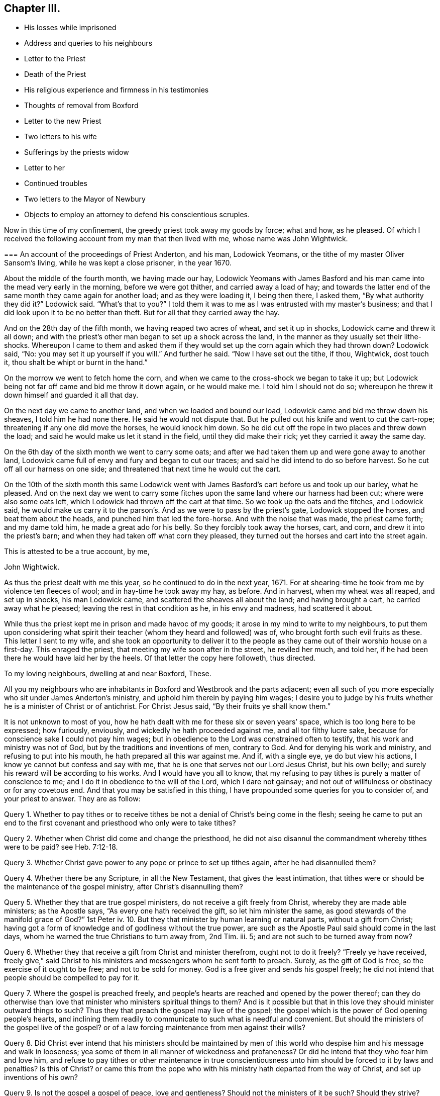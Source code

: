 == Chapter III.

[.chapter-synopsis]
* His losses while imprisoned
* Address and queries to his neighbours
* Letter to the Priest
* Death of the Priest
* His religious experience and firmness in his testimonies
* Thoughts of removal from Boxford
* Letter to the new Priest
* Two letters to his wife
* Sufferings by the priests widow
* Letter to her
* Continued troubles
* Two letters to the Mayor of Newbury
* Objects to employ an attorney to defend his conscientious scruples.

Now in this time of my confinement, the greedy priest took away my goods by force;
what and how, as he pleased.
Of which I received the following account from my man that then lived with me,
whose name was John Wightwick.

[.embedded-content-document.letter]
--

[.blurb]
=== An account of the proceedings of Priest Anderton, and his man, Lodowick Yeomans, or the tithe of my master Oliver Sansom`'s living, while he was kept a close prisoner, in the year 1670.

About the middle of the fourth month, we having made our hay,
Lodowick Yeomans with James Basford and his man came
into the mead very early in the morning,
before we were got thither, and carried away a load of hay;
and towards the latter end of the same month they came again for another load;
and as they were loading it, I being then there, I asked them,
"`By what authority they did it?`"
Lodowick said.
"`What`'s that to you?`"
I told them it was to me as I was entrusted with my master`'s business;
and that I did look upon it to be no better than theft.
But for all that they carried away the hay.

And on the 28th day of the fifth month, we having reaped two acres of wheat,
and set it up in shocks, Lodowick came and threw it all down;
and with the priest`'s other man began to set up a shock across the land,
in the manner as they usually set their lithe-shocks.
Whereupon I came to them and asked them if they would
set up the corn again which they had thrown down?
Lodowick said, "`No: you may set it up yourself if you will.`"
And further he said.
"`Now I have set out the tithe, if thou, Wightwick, dost touch it,
thou shalt be whipt or burnt in the hand.`"

On the morrow we went to fetch home the corn,
and when we came to the cross-shock we began to take it up;
but Lodowick being not far off came and bid me throw it down again, or he would make me.
I told him I should not do so;
whereupon he threw it down himself and guarded it all that day.

On the next day we came to another land, and when we loaded and bound our load,
Lodowick came and bid me throw down his sheaves, I told him he had none there.
He said he would not dispute that.
But he pulled out his knife and went to cut the cart-rope;
threatening if any one did move the horses, he would knock him down.
So he did cut off the rope in two places and threw down the load;
and said he would make us let it stand in the field, until they did make their rick;
yet they carried it away the same day.

On the 6th day of the sixth month we went to carry some oats;
and after we had taken them up and were gone away to another land,
Lodowick came full of envy and fury and began to cut our traces;
and said he did intend to do so before harvest.
So he cut off all our harness on one side;
and threatened that next time he would cut the cart.

On the 10th of the sixth month this same Lodowick went with
James Basford`'s cart before us and took up our barley,
what he pleased.
And on the next day we went to carry some fitches
upon the same land where our harness had been cut;
where were also some oats left, which Lodowick had thrown off the cart at that time.
So we took up the oats and the fitches, and Lodowick said,
he would make us carry it to the parson`'s. And as we were to pass by the priest`'s gate,
Lodowick stopped the horses, and beat them about the heads,
and punched him that led the fore-horse.
And with the noise that was made, the priest came forth; and my dame told him,
he made a great ado for his belly.
So they forcibly took away the horses, cart, and corn,
and drew it into the priest`'s barn; and when they had taken off what corn they pleased,
they turned out the horses and cart into the street again.

[.signed-section-closing]
This is attested to be a true account, by me,

[.signed-section-signature]
John Wightwick.

--

As thus the priest dealt with me this year, so he continued to do in the next year, 1671.
For at shearing-time he took from me by violence ten fleeces of wool;
and in hay-time he took away my hay, as before.
And in harvest, when my wheat was all reaped, and set up in shocks,
his man Lodowick came, and scattered the sheaves all about the land;
and having brought a cart, he carried away what he pleased;
leaving the rest in that condition as he, in his envy and madness,
had scattered it about.

While thus the priest kept me in prison and made havoc of my goods;
it arose in my mind to write to my neighbours,
to put them upon considering what spirit their teacher
(whom they heard and followed) was of,
who brought forth such evil fruits as these.
This letter I sent to my wife,
and she took an opportunity to deliver it to the people
as they came out of their worship house on a first-day.
This enraged the priest, that meeting my wife soon after in the street,
he reviled her much, and told her,
if he had been there he would have laid her by the heels.
Of that letter the copy here followeth, thus directed.

[.embedded-content-document.epistle]
--

[.salutation]
To my loving neighbours, dwelling at and near Boxford, These.

All you my neighbours who are inhabitants in Boxford and Westbrook and the parts adjacent;
even all such of you more especially who sit under James Anderton`'s ministry,
and uphold him therein by paying him wages;
I desire you to judge by his fruits whether he is a minister of Christ or of antichrist.
For Christ Jesus said, "`By their fruits ye shall know them.`"

It is not unknown to most of you,
how he hath dealt with me for these six or seven years`' space,
which is too long here to be expressed; how furiously, enviously,
and wickedly he hath proceeded against me, and all tor filthy lucre sake,
because for conscience sake I could not pay him wages;
but in obedience to the Lord was constrained often to testify,
that his work and ministry was not of God, but by the traditions and inventions of men,
contrary to God.
And for denying his work and ministry, and refusing to put into his mouth,
he hath prepared all this war against me.
And if, with a single eye, ye do but view his actions,
I know ye cannot but confess and say with me,
that he is one that serves not our Lord Jesus Christ, but his own belly;
and surely his reward will be according to his works.
And I would have you all to know,
that my refusing to pay tithes is purely a matter of conscience to me;
and I do it in obedience to the will of the Lord, which I dare not gainsay;
and not out of willfulness or obstinacy or for any covetous end.
And that you may be satisfied in this thing,
I have propounded some queries for you to consider of, and your priest to answer.
They are as follow:

Query 1. Whether to pay tithes or to receive tithes
be not a denial of Christ`'s being come in the flesh;
seeing he came to put an end to the first covenant
and priesthood who only were to take tithes?

Query 2. Whether when Christ did come and change the priesthood,
he did not also disannul the commandment whereby tithes were to be paid?
see Heb. 7:12-18.

Query 3. Whether Christ gave power to any pope or prince to set up tithes again,
after he had disannulled them?

Query 4. Whether there be any Scripture, in all the New Testament,
that gives the least intimation,
that tithes were or should be the maintenance of the gospel ministry,
after Christ`'s disannulling them?

Query 5. Whether they that are true gospel ministers,
do not receive a gift freely from Christ, whereby they are made able ministers;
as the Apostle says, "`As every one hath received the gift, so let him minister the same,
as good stewards of the manifold grace of God?`"
1st Peter iv. 10.
But they that minister by human learning or natural parts,
without a gift from Christ;
having got a form of knowledge and of godliness without the true power,
are such as the Apostle Paul said should come in the last days,
whom he warned the true Christians to turn away from, 2nd Tim.
iii. 5; and are not such to be turned away from now?

Query 6. Whether they that receive a gift from Christ and minister therefrom,
ought not to do it freely?
"`Freely ye have received,
freely give,`" said Christ to his ministers and messengers whom he sent forth to preach.
Surely, as the gift of God is free, so the exercise of it ought to be free;
and not to be sold for money.
God is a free giver and sends his gospel freely;
he did not intend that people should be compelled to pay for it.

Query 7. Where the gospel is preached freely,
and people`'s hearts are reached and opened by the power thereof;
can they do otherwise than love that minister who ministers spiritual things to them?
And is it possible but that in this love they should minister outward things to such?
Thus they that preach the gospel may live of the gospel;
the gospel which is the power of God opening people`'s hearts,
and inclining them readily to communicate to such what is needful and convenient.
But should the ministers of the gospel live of the gospel?
or of a law forcing maintenance from men against their wills?

Query 8. Did Christ ever intend that his ministers should be maintained
by men of this world who despise him and his message and walk in looseness;
yea some of them in all manner of wickedness and profaneness?
Or did he intend that they who fear him and love him,
and refuse to pay tithes or other maintenance in true conscientiousness
unto him should be forced to it by laws and penalties?
Is this of Christ?
or came this from the pope who with his ministry hath departed from the way of Christ,
and set up inventions of his own?

Query 9. Is not the gospel a gospel of peace, love and gentleness?
Should not the ministers of it be such?
Should they strive?
Should they provoke men?
Should they contend about their maintenance, and make the gospel burdensome to any?
Where men`'s hearts are opened and they give freely, there it is not burdensome;
but where men are forced (some against their wills, others against their knowledge,
belief and conscience) to maintain and uphold that which they know is not of God;
is not that burdensome?
doth this at all become the gospel or ministry of Christ?

Query 10. Had not we better give our testimony against this false
ministry and against this false way of maintaining it by tithes,
which Christ put an end to; and so confess Him in His priestly office,
which stands forever, and in his ministry and ministers,
which minister by a gift received from him and minister freely not for filthy lucre;
than be condemned by Christ, for owning them and denying Him.

Truly, I had rather suffer the loss of all my goods and endure imprisonment all my days,
than deny Christ here before men in paying tithes,
and owning a ministry which I know is not of him;
and so to be denied by him before his Father.
For I am satisfied in my heart, as in the Lord`'s sight, that if I should pay tithes,
I should be denied by Christ, my Lord and Master,
in whom alone I expect and am assured of salvation,
through faith in his name and in obedience to what he requires.
But they that obey not his Gospel which disannulled tithes,
on them will he reveal and execute wrath, 2 Thess. 1:8.

Consider of these things seriously, in the fear of the Lord;
and require your priest in plainness to answer according to the Scriptures of Truth,
and send his answer in writing to me.
For I do hereby declare, that if he can make appear by the Scriptures of Truth,
and by the examples of Christ and his followers therein recorded,
that Christians ought to pay tithes; I say, if he can make this appear,
by sound words which cannot be condemned,
then I shall be content not only to pay tithes for the time to come;
but whatsoever I have kept back in the time past, to restore sevenfold.
But if he refuse to answer these queries plainly, according to the Scriptures,
and show the rule of his maintenance therefrom; then let him not for time to come,
call the Scriptures his rule any more:
but let him go to the pope and claim his tithes by his rule;
for the pope and his popish princes were the first
that made laws to compel Christians to pay tithes.

It is in love to you and for your souls`' sake that I have written these things,
otherwise at this time I had been silent; for I am satisfied in my testimony,
that it is for the Lord;
to whom I have committed my cause and who hath hitherto preserved me,
all holy praises be to Him forevermore;
and I know that in his due time he will deliver me.
So in his love I rest and remain A true friend to all your souls,

[.signed-section-signature]
Oliver Sansom.

[.signed-section-context-close]
Written in Reading Jail, the 25th of Fifth Month, 1671.

[.postscript]
====

Where I endure imprisonment,
for bearing witness for the Lord against the false shepherds,
who feed themselves but not the flock; and by violence tear their wool from off them.

====

--

This is that paper which so enraged the priest, that he let loose his unruly tongue,
in reviling language and threats upon my wife for delivering it;
though not to him but to the people.
But he would not be persuaded to answer it.

I was still kept a close prisoner upon the priest`'s suit for tithes,
and he had often said I should never have my liberty
but should lie in prison till I rotted.
And to make the more sure of me,
this wicked priest had procured a writ (_de excommunicato capiendo_)
to be taken out and served on me while I was in prison;
that having two strings to his bow, if one of them should slip or break,
the other might hold me fast still.

In this both the enmity and subtlety of this priest appeared;
for hereby he both strengthened my bonds,
and cunningly but falsely excused himself to his people.
For when any of my neighbours did at any time speak to him on my behalf (which
every now and then one or other of them did) desiring him to set me at liberty;
he would wipe his mouth and tell them,
that I was not his prisoner now but the king`'s upon a writ of excommunication;
for said he,
though I did indeed send him to prison yet it is not I that continue him there now.
But this shift of his by which he thought to hide and cover his deceit,
did serve to lay him and it more open and naked afterwards.

For after I had been confined more than two full years,
a close prisoner (not having seen my outward habitation
in all that time) a declaration came forth from the king^
footnote:[The King`'s patent or pardon is referred to in [.book-title]#The Christian Progress,
etc. of George Whitehead#, and a copy of it given at page 351 of vol.
8th of Friends`' Library.
The original contains the names of 491 Friends,
most of whom had long laid prison and were now to be liberated;
amongst them are Thomas Curtis, Christopher Cheeseman, Samuel Burgis,
Oliver Sansom and others, whose names appear in these pages.]
to suspend the penal laws;
and thereupon it was expected that all prisoners
upon the account of religion should be set at liberty,
except those that lay for tithes.

Now had I freedom to ask the jailer, which in all that time I had not done before,
to grant me a few days liberty to go home; which he readily granted,
provided I would go privately; but that I could not accept of.
Wherefore I told him, if he would not allow me to go home as openly as I came from home,
I must be content to stay in prison until way should be made for my enlargement.
When the jailer heard me say so, he gave me leave to go home as I desired.

It was about the middle of the day when I came to Boxford, the place of my habitation,
and I going openly through the town, many of my neighbours seeing me,
came running to welcome me home; and said, they were glad to see me at liberty.
I told them I was not yet released from my imprisonment;
but that it was likely I might be in a short time, if their priest did not withstand it.
Some of them said, they were confident he would not keep me in prison on his account;
and then related to me the words which they had heard him say to that purpose, viz.:
that though he had sent me to prison, yet he did not continue me there.
When I heard that and had well considered of it,
something came upon my mind to write to the priest after this manner.

[.embedded-content-document.letter]
--

[.salutation]
James Anderton,

Thou mayest remember that above two years since thou
didst cause me to be arrested and cast into prison,
where I have remained more than two full years in close confinement;
which is not a light nor a small matter.
For I tell thee truly, that not any thing nor all things that this world can afford,
if they were proffered me, could have induced me to have endured it.
But I submitting to it in true tenderness and conscientiousness
towards the Lord God of my life,
and he beholding the integrity of my heart,
and seeing that towards him innocency was found in me,
and that towards thee I had neither done, nor intended to do any harm;
therefore hath the Lord in the exceeding riches of his love and tender mercy,
which fails not towards them that fear him,
been very nigh unto me and hath sustained and preserved me all along;
blessed and praised be his Holy Name forever.
For it is He and only He, who is the God of the spirits of all flesh,
that can make difficult and hard things easy, and a prison pleasant.
Glory over all be to him forevermore.
Amen.

Now the cause of my writing to thee at this time is,
by reason that some do report thou didst say,
that although thou didst cast me into prison,
yet I was not kept there upon thy account now,
but upon the king`'s writ of excommunication; now I desire, in meekness,
to ask thee one question.
Suppose the king should make void the aforesaid writ; then my question is,
whether thou wouldest be willing to release me from
that warrant by which I was first cast into prison,
or whether thou wouldest continue my confinement by that old warrant
if the said writ of excommunication be made void?
And if thou art willing I should be at liberty and not lie in prison upon thy account;
then I desire thee to manifest it by a few lines under thy
hand which may free me from thy aforesaid warrant;
and thereby I shall know that I have not been kept prisoner all this time upon thy account.
But if thou refusest to free me from thy first warrant,
then all people may justly conclude, that not only for the time that is to come,
but even for all the time past, thou wouldest have kept me in prison,
if the writ of excommunication had never been; and so in the sight of the Lord,
and of all people, the cause of my sufferings will be imputed to thee only;
and I know that the Lord, in whose hand is thy breath and the breath of all living,
will require it of thee, when he shall come near to judgment.
So leaving it to thy consideration and expecting an answer,
I remain,

[.signed-section-closing]
A friend to all that love Truth in uprightness of heart.

[.signed-section-signature]
Oliver Sansom.

[.signed-section-context-close]
The 4th of the Second month, 1672.

--

This letter was delivered to him by a neighbour,
unto whom he had endeavoured to excuse himself from
being the cause of continuing me in prison,
as is before expressed.
And when the priest had read it over,
he did acknowledge that he had spoken such words as the letter did recite; but yet,
said he, he must pardon me for that, for if the king do release him, I will not.
This more plainly manifested his deceit; and when his answer was brought to me,
it was in my heart to say; I do believe it will turn to his confusion:
and I bid his hearers consider how false their priest was,
and how little credit could be given to what he said.

Soon after this I returned to prison again.
But when I came thither, I found that the Friends whom I had left prisoners there,
being about four score in number, were all set at liberty;
and I alone was continued in prison upon the priest`'s account for tithes.
But mark what followed.

Upon that very self-same day that I was detained alone in prison,
the priest was smitten by the Lord.
For, as I was informed, he rode forth that day and came home very ill;
and so strange and unusual was his distemper that
the physicians could not find out the cause of it.
In a suffering condition he continued about seven weeks;
so that it was supposed he himself did rot while he lived; who had so often threatened,
that I should rot in jail.
And most of the time of his illness, he lay in extremity of pain and torment,
so that it was judged he died rather of pain than sickness;
and so exceedingly restless was he unto the very last,
that one of his nurses told me that in the last hour before he died,
she did believe he lay down on his bed and rose again at least six times.

Thus he miserably ended his life, on the 24th of the third month, 1672.
The Lord having made him an eminent example to all hard-hearted persecutors;
who I heartily wish may consider his end and take warning thereby in time.

Upon the priest`'s death I was set at liberty.
But ah! how can I proceed without mentioning a little of the Lord`'s goodness and mercy,
which he was pleased to show unto me in that time
of my solitude and lonely confinement by myself!
The Lord was pleased graciously to visit me and wonderfully
to break in upon me in that needful time,
to the overcoming of me with the sense of his heart-tendering love,
which made me in secret say, surely the Lord brought me hither,
on purpose to show kindness to me.
And through the breakings in of the power of an endless life into my heart at that season,
my God did both mightily tender and enlarge my heart,
and also opened my mouth and gave me utterance,
to show forth his praise and to declare of his goodness
openly in the assemblies of his people.
O blessed and praised and magnified be his worthy and honourable name forevermore!
who raiseth the poor from the dust and the needy from the dunghill,
to tell of his goodness and to proclaim the exceeding
riches of his love to the children of men.
And now it is clearly seen that the Lord is pleased to reveal the
divine mysteries of his kingdom to babes and little ones;
and to hide them from the wisdom of this world,
that no flesh may boast or glory in his presence.

And now having a little eased my spirit in a thankful acknowledgment of
the lovingkindness of the Lord to me and his gracious dealings with me,
I proceed to recount some of the many exercises which befell me after I was set at liberty.

This priest, under whom I had suffered, had many children;
whereof his eldest son was educated to be a lawyer, and the next to be a priest.
This young priest, by making friends,
got in to succeed his father in the parsonage of Boxford;
yet came not at first to dwell there,
but let the tithes to two or three men of the parish;
for his mother and the whole of the family, upon the death of the old priest,
removed from that town and went to dwell elsewhere.

Now when I understood who were the men that were
about to farm or rent the tithes of this young priest,
I went to them and forewarned them,
that they should not meddle with anything which the priest might claim from me;
for I told them, I could no more pay them for him, than I could pay the priest himself.
They gave me fair words and said they would not meddle with it;
but yet afterwards they agreed together and took the tithes of my living with the rest.
And when afterwards I spake to them about it and blamed them for it,
they did but mock at me,
pretending they did it in kindness to me to prevent my future sufferings.

They were for the most part of them, a sort of sordid, sottish people;
inclined much to drink, smoking, vanity and folly; and as it were wholly senseless of,
and unconcerned for their souls.
And though while I was in suffering they seemed sometimes
to be something tender and loving;
yet now that they saw me at liberty again they grew hard;
so as to slight the truth and make a scoff at the testimony of it.

And indeed the sense I had of their unworthiness and the small
ground I had to hope for any good to be brought forth among them,
made me sometimes think I might have been of more
service to the truth had I lived in some other place.
But the testimony I was engaged in there against the idle shepherd of that parish,
would not suffer me to entertain a thought of removing from thence,
until that war which he had raised against me was over,
lest I should thereby seem to fly, and let fall my testimony,
and thereby strengthen him in his wickedness and give him occasion to boast over,
not me only, but the blessed truth which I contended for.

But now that the priest was cut off in so extraordinary a manner,
and the war which he had begun and so long and vigorously carried on,
was in all outward appearance put to an end, and that to the advantage of truth;
the thoughts of removing from thence, and going to dwell at Farringdon,
came afresh and more strongly upon me.
And because the exercise it brought with it was very weighty upon
me I laid the matter before Friends at the men`'s monthly meeting.
And as I related my condition and the exercise that was upon me therein,
the Friends were much tendered and had great unity therewith,
and found clearness to encourage me to go on in my purpose;
for they were sensible that I might be of more service to truth at Farringdon,
than where I then was.
So having clearness in myself and the consent of Friends I gave up to remove,
though not without some cross to my own will and against my outward interest,
and made preparation to depart from thence by disposing
of my living and what I had at Boxford.

But the enemy of truth and righteousness stirred up the priest`'s
widow and her sons to oppose and persecute me again,
upon the old account which I had suffered for so long before.
This occasioned some words to pass between me and the young priest,
wherein I reproved him for his vanity and folly; and he, to be even with me,
threatened me, as his father used to do,
with a prison for what he pretended was due to his father.
This brought a weighty concern upon me to write to him, who bore his father`'s name,
which I did thus:--

[.embedded-content-document.letter]
--

[.salutation]
James Anderton,

Thy late carriage and deportment hath brought a weighty
and serious consideration upon my spirit concerning thee;
and in the light of the living God, I see thy state and standing to be sad and dangerous;
and in tender love to thy immortal soul I am even constrained to
write these lines in the fear of the Lord as a warning to thee,
that thou turn in thy mind to the light which Christ hath enlightened thee withal,
that thou mayest see and discern thy own state and condition,
how it stands betwixt the Lord and thy immortal soul.
For I testify to thee, thou art in the way of death and destruction;
and if thou dost not repent and turn to the Lord,
even to his light and Spirit which is given thee to profit withal,
but dost go on in rebellion against him, eternal ruin,
destruction and misery will be thy portion forever.
Therefore,
as one that desires thy wellbeing both in this world and in that which is to come,
I exhort and warn thee that thou speedily repent and turn to the Lord,
while his Spirit strives with thee and his mercy
and longsuffering is extended towards thee;
lest his spirit cease striving, and he give thee over to a reprobate mind,
and his wrath come upon thee, and there be no remedy for thee.
Therefore prize thy precious time and thy day before it be too late.

And if thou wilt turn in thy mind to the light of Christ, as aforesaid,
thou mayest see thy ways and practices to be contrary to the mind and will of God,
and also contrary to the example of the ministers of Christ;
and thou mayest also see and know in thy own conscience,
that the Lord never sent thee nor ever called thee to that ministry.
And therefore how canst thou expect to profit the people
at all or to turn any of them from their evil ways;
seeing thou standest not in the counsel of God, dost cause the people to err,
and the hands of evil doers are strengthened by thee to go on in wickedness?
For thou makest thyself vain and spendest thy precious time in card-playing and the like;
and then bringest Scripture to justify thy practices therein.
Oh! blush for shame and cease wresting and perverting the Holy Scriptures,
which were not given forth to justify or tolerate profaneness; for the drunkard, swearer,
or liar,
or any other profane person may hereby be encouraged
in their abominable practices by thy example.
They may plead in this manner, '`Our minister says, all things are lawful,
and thereupon he can take liberty himself to sporting, carding, and the like.
And if all things be lawful, then drunkenness, etc., they may say,
is lawful.`' O consider and take heed, and harden not thy heart; but while thy day is,
turn to the light which discovers and condemns all the deeds of darkness.
And thereby thou mayest come to know in thy conscience,
that they that preach for hire and take tithes by force and violence from people,
are not ministers of Christ, but deceivers and of Antichrist;
and the servants of the Lord must bear witness against them now as well as formerly.

So to the light of Christ Jesus in thy own conscience I once more direct thee;
therein to wait for a clear understanding;
for that will make manifest to thee thy evil deeds and reprove thee for them.
And if thou turn at its reproof, happy wilt thou be;
but if thou dost go on in rebellion as thou art now going,
it is and will be thy condemnation forever and thou canst not escape.
And whether thou wilt hear or forbear; yet this light which I have testified of,
will stand a faithful witness for the Lord that cannot lie;
and from it thy most secret thoughts cannot be hid.
O that thou wouldst prize thy precious time,
and consider in this thy day the things that belong to thy soul`'s peace
before they be hid from thy eyes! which is the desire of him,
who is a well-wisher to thy soul, but a witness against thy deceit.

[.signed-section-signature]
Oliver Sansom,

[.postscript]
====

P+++.+++ S.--And whereas thou has threatened me with a prison
if I did not pay what thou pretendest was due to thy father;
this I have to say and testify in the presence of the living God,
that for conscience sake towards the Lord could not
give thy father anything nor pay him any wages,
because he was a deceitful worker and a false minister;
and the Lord God of my life required me to bear witness against him in his day.
And if thou dost seriously weigh and consider what cruelty thy father acted against me,
and the wrong and injury he hath done me, and all for my obeying the Lord;
surely thou mightest easily see that in equity it is thy concern rather to make
restitution for the goods he wrongfully took from me and the long imprisonment,
which through his means was unjustly inflicted upon me;
than to be so impudent as to demand anything now of me.
Yet in all my sufferings the Lord my God did uphold me,
and stood by me in my testimony against thy father;
and preserved me so that I knew no want; blessed be his holy; name forever.
And when thy father after many faithful warnings refused to hear,
and hardening his heart went frowardly on in his evil way,
in provoking the Lord until his measure of iniquity was filled up;
then did the Lord arise to plead the cause of him that had no helper in the earth;
and did remove the oppressor out of the way by cutting him off from the earth.
Therefore I desire thee to look back upon thy father`'s
ways and practices and consider his miserable end.
And let that be as a warning to thee, not to follow his steps,
lest thou come to the like end.
But the Lord knows my heart, that I did not desire thy father`'s ruin;
but often in tender pity warned him to return from his evil ways.
And in my sufferings I committed the keeping of my
soul with all that I had unto the Lord;
who was unto me as a tender father and hath kept and preserved me all along;
and hath also delivered and set me at liberty: Glory over all be to Him forevermore.

And now, James Anderton, take heed to thyself what thou doest concerning me.
Think not that because thou hast a law on thy side,
an unjust law will excuse thee in the sight of God;
for in all ages the servants of the Lord suffered
under the pretence of the breach of a law,
by their persecutors.
And know this, that it is by the Spirit of the Lord that I am raised up,
to stand a witness for him against thy ways I and practices;
and unto Him I commit my I cause,
who alone is able to preserve me and keep me in well-doing, unto the end of my days.

So in the coolness of thy spirit I desire thee to consider of what I have here written;
and to the just witness of God I appeal to testify to the truth of it:
and whether thou wilt hear or not,
yet that will one day bring to thy remembrance that thou hast been warned.

====

[.signed-section-signature]
O+++.+++ S.

[.signed-section-context-close]
Written and delivered in the Twelfth month, 1672.`"

--

My purpose of removing from this place to go and dwell at Farringdon
continued still with a weighty exercise upon me.
Yet I hastened not in it, but waited to see how the Lord would make my way clear;
desiring of the Lord that he would keep me always single to himself;
that whatsoever I did, or whatsoever state I was in, I might enjoy contentment, peace,
and satisfaction from him.

And as I had before laid my intention of removing before
my friends and brethren in the spiritual relation,
with respect to my service for truth in going or staying,
who approved my purpose of removing; so now,
that I might act with a decent regard to my outward relations also,
I went first to my own father who had given me that small estate and acquainted him,
that I had some thoughts to part with it provided he would give his consent; else not.
He very readily gave his consent, and did his endeavour to help me to a chapman to buy it.

Then went I to my wife`'s father also, and desired his consent for my parting with it,
which he also freely gave; and thus for awhile things went on very easy and well,
in order to my removal, beyond my expectation.

[.offset]
+++[+++Oliver Sansom appears to have visited Bristol and
London during the early part of this year,
1673; the following letters, dated the I third month,
were written from those places to his wife.]

[.embedded-content-document.letter]
--

[.salutation]
My dear Wife,

My dear and tender love is entirely unto thee in the living unchangeable Truth;
earnestly desiring, and the breathing of my soul is,
that we may be preserved in the same, without wavering, unto the end,
that we I may faithfully fulfill our generation,
according to the will of the Lord our God who is blessed forever.
Dear heart, this may let thee know that I am well, and my dear companion,
whose love is dearly to thee and to Friends; we have had many precious meetings;
we met with William Dewsbury at one meeting, and Katharine Evans at another,
her love is to thee.
John Moon intends to come that way towards London next week,
and be at the Mill on the fourth-day if he can;
and if I come not with him then I intend to be at Farringdon the first-day after.

But if things fall out contrary to my present expectation,
thou mayest hear from me on the fifth-day at Newbury;
but if there is haste of my return home, send by the next post.
So with dear love to Richard Daniels and Betty, and T. V., and to Friends,
thinking to return shortly, I rest

[.signed-section-closing]
Thy dear husband,

[.signed-section-signature]
O+++.+++ S.

[.signed-section-context-close]
Bristol, the 3rd of the Third month, 1673.

--

[.embedded-content-document.letter]
--

[.salutation]
My dear Wife,

These may let thee know that I am come well to London,
and here are abundance of precious Friends, that in times past were kept asunder,
but are now, through the tender love of the Lord, met together,
to the great joy and refreshment of one another.
Oh! the tenderness, the love,
and the life that is felt abundantly to flow in the blessed unity of the Holy Spirit,
to the honour and glory of the Father, who is blessed forevermore.
Dear heart,
I clearly see the tender love of the Lord abundantly manifested
in giving me this precious opportunity to be here at this time,
to behold the faces of so many dear brethren,
bearing the Father`'s mark in their foreheads,
and feeling his life flow through their vessels as a river,
and his love as a mighty stream.
Glory to the Lord over all, and to the Lamb forevermore.

I desire thee not to look for me so soon as I spoke of,
for I think I shall hardly get out of the city this week, or however,
not before the seventh-day, to be at Reading on the first-day;
but Theophila Townsend is here, and she has no company,
and if a horse can be conveniently had I think to come back
with her through Hertfordshire and Buckinghamshire,
which will take up some time, therefore look not for me till thou see me.
So with my dear and tender love to thee,
desiring that in a waiting and watchful state thou may be kept and preserved
with thine eye turned inward to that power which is able to do it;
and in the same love to R. D., E. W., and T. V.,
and to all my dear Friends both at Newbury and elsewhere.

[.signed-section-closing]
I remain thy dear husband,

[.signed-section-signature]
O+++.+++ S.

[.signed-section-context-close]
London, the 19th of the Third month, 1673.

--

Now although I then was, and yet am fully satisfied,
that my purpose of removing was of the Lord; yet with respect to the time for doing it,
I afterwards found (which I did not then presently foresee) that the Lord had a further
service and testimony for me to bear for his name and truth in those parts,
before I left that place; which was brought about after this manner.

The widow of the old priest that was lately dead, and her eldest son, John Anderton,
who was bred to the law, consulted together;
and thinking they might get some advantage upon me by straitening me about my removal,
which they understood was in hand,
and hoping that some one or other of my relations would
compound with them and give them some money to set me free,
proceeded against me for that end, in the Corporation Court of Newbury, thus.

Upon the 18th day of the seventh month, 1673, as my man led my horse, loaded with corn,
into the market at Newbury, the said John Anderton met him and said, "`How now Quaker!
I`'ll have this horse and corn too, before thou shalt go out of town.`"
When my man had set down the corn and was going to fetch more,
John Anderton met him again and stayed the horse until the
sergeant came with a warrant from the mayor to attach him.
Of which the copy here follows.

[.embedded-content-document.legal]
--

[.salutation]
Burgas de Newbury in Com Berks

Attach Oliver Sansom by his goods and chattels,
so that he be and appear at the next Court,
to be holden for the said borough to answer Charity Anderton in a Plea of Trespass.

[.signed-section-signature]
Geo. Cowslade, Mayor.

--

My horse being thus arrested I had no freedom to give bail;
but did choose rather to rest satisfied with the loss of my horse than to contend in law.
But there being many people present,
some of them would not suffer my horse to be led away:
but in love to me went (though quite contrary to
my mind and freedom) and gave bail for my appearance;
which afterwards became a trouble and a snare both to me and them.

When I understood this action was entered against me in the name of the priest`'s widow,
it was weightily upon me to write to her as followeth:

[.embedded-content-document.letter]
--

[.salutation]
Charity Anderton,

Whereas there is an action entered against me in
thy name in the Corporation-Court of Newbury,
where I am to appear the last day of this month to answer thee in a plea of trespass;
I do not know that I did ever trespass against thee in all my life.
But if thou thinkest I did,
then I do wish that thou from thy heart couldest forgive all men their trespasses,
that the Lord might forgive thee thine.

But if this suit be upon that old demand for which thy husband did cast me into prison,
and cruelly kept me there until his death; then I desire thee to consider in thy heart,
and let God`'s witness in thy conscience answer,
whether I have not suffered double for that already.

But if thou art resolved to go on to prosecute this matter,
then this I have to say to thee,
that the same God that did strengthen and preserve and uphold me under that persecution,
and pleaded my cause with thy husband then; I say, the same God is with me still,
to keep and preserve me, and to plead my cause with thee;
and into his keeping and protection +++[+++myself]
with all that I have, is committed.
And I know and believe that he will suffer no more to come
upon me than he will give me ability and patience to bear;
and my sufferings shall all redound to his glory, and to my soul`'s everlasting good.

Therefore I do in tender love to thee,
advise thee to take heed what thou doest against me, for he in whom my confidence is,
is greater than all; and his tender love and care have been and still are over me;
and what thou doest against me in this matter he will take as done unto himself:
and if thou dost proceed in this course of cruelty,
the wrath and indignation of the Lord will break forth against thee,
which thy soul shall feel to thy sorrow, if thou repent not in time.
And besides, though it should prove to thy outward profit as thou mayest expect,
yet it will occasion a stinking savour to arise again from the actions
of him who first began this unchristian controversy against me;
the remembrance whereof will by this means be afresh revived;
and so that Scripture will be fulfilled which says,
"`The memorial of the wicked shall rot.`"

It is likely thy son and thou may think you have entangled and caught me in your snare,
now in this juncture of time, when you heard I was to surrender at the Court-Leet;
for thy son said he would send me to prison and prevent my being there.
Now this I say, if you do seek this way to prevent my being at the court,
it is possible you may have your end;
for if I do not surrender when at liberty I intend never to surrender while a prisoner.
But this doth not at all straiten me,
for I am not so far engaged but I may safely hold it,
and to the praise and glory of God I can boldly speak it,
that it was not for any outward need or necessity that I went about to part with it.
For notwithstanding the cruelty, spoil, and violence,
which by thy husband was acted against me,
yet the blessing of the Lord my God hath been so largely upon me,
that he hath not suffered my outward estate to be impaired, but hath rather increased it.
And this I further say,
that as the Lord through bis tender mercy hath hitherto preserved
me and given me victory overall that hath opposed me,
so my hope and confidence is,
that the same God will continue his kindness and mercy to me, so that,
if ever I remove from Boxford,
I shall go away as one who through faith and patience hath obtained the victory.
So it is in vain for thee to strive against the Lord,
who hath manifested his blessed Truth; which as it is abode in giveth the victory,
and through the power of it shall surely overcome
all that do oppose or rise up against me for it.
Wherefore I wish thou wouldest be warned by him who
desires thy soul`'s present and eternal good.

[.signed-section-signature]
Oliver Sansom.

[.signed-section-context-close]
The 28th of the Seventh month, 1673

--

Two days after, the Newbury Court was held, and the new mayor, Richard Pocock,
first sat as judge there;
where I appeared in person and proffered to render
my body a prisoner to discharge my bail;
but it would not be accepted.
My appearance also in my own person was refused;
and because I did not employ an attorney to appear for me,
the mayor presently gave judgment against me for non-appearance,
although I did appear according to the express words of the warrant,
and answered to my name when I was called three times in court.
So judgment being entered against me I expected to be taken up with an execution;
and therefore I desired the Sergeant,
that as soon as an execution should come to his hand he would let me have notice of it,
that I might render my body to him a prisoner to discharge my bail;
and he promised me I should know as soon as an execution was come forth against me;
which I relying on and hearing nothing of it in the
interim I did not go to the next court.

But, as I was informed, John Anderton,
being at the mayor`'s house before he went to the court,
desired one of the Sergeants there present to set his hand to a paper.
The sergeant asked whether he might safely do it without danger;
and the mayor telling him he might safely do it, for there was no danger in it;
the sergeant, thus encouraged by the mayor, did set his hand to he knew not what;
which when he had done,
J+++.+++ Anderton gave him sixpence and bid him take the paper and throw it into the court.

This paper it seems was the execution,
which was returned _"`Non est inventus`"_ by John Anderton;
who got the sergeant to set his hand to it as his return,
not knowing that it was an execution,
but thought it had been a _"`Scire facias;`"_ as he affirmed the next court-day
in open court and proffered to take his oath of it.

Upon this false return on the second court-day of this mayor`'s sitting,
a _"`Scire facias`"_ was granted against my bail.
Whereupon being advised to render my body to be actually
a prisoner before the _"`Scire facias`"_ was returned,
I went to the mayor`'s house on the court-day before he went to the court,
and proffered to render my body to be his prisoner,
desiring him to commit me to one of his sergeants then present
that there might be no farther proceeding against my bail.
The mayor said he could do nothing until he came to the court,
and he bid me be there and then I might be committed.
But when I came to the court, which was but the third day of this mayor`'s sitting,
though I had at that time an attorney there who moved and pleaded on my behalf,
and showed an error in the return of the execution,
the mayor permitted my adversary to amend it there in the open court;
and when I there also proffered to render my body into custody
often desiring that I might be committed to discharge my bail,
he refused to accept the tender of my body,
and ordered the _"`Scire facias`"_ to be returned and filed;
and that being then pleaded to, the trial was ordered to be on the next court-day;
whereupon my adversary did boast that he would have a judgment against my bail.

When I had well considered of these proceedings,
perceiving plainly that the mayor was bent to gratify my adversary,
that if it were possible he might have his design,
though altogether unjustly carried on against me;
my spirit was stirred within me and in the sense of his unjust dealing by me,
I wrote to him as followeth:

[.embedded-content-document.letter]
--

[.salutation]
Richard Pocock,

Forasmuch as the Lord hath given thee authority as
chief magistrate in this borough of Newbury;
I say the Lord God of heaven and earth hath put the sword of justice into thy hand,
and he requires thee to do true judgment and justice in thy place;
to relieve the oppressed and to be a refuge for the innocent and a terror to evil-doers.
But thou hast disobeyed the Lord and abused the power which he hath given thee.
For the very first day of thy sitting as judge in the court,
thou gavest unjust judgment against me, who am an innocent man,
without a hearing or trial; only because I did appear in my own person,
according to the plain words of the warrant, and did not hire another to appear for me,
whom I knew not; nor whether he would speak for me or against me.
And for this only cause and no other that I know of,
thou tookest occasion to give judgment against me,
whereas the charge and accusation against me is false and a very lie.
And so thou hast encouraged the liar in his lying,
and strengthened the hands of the wicked and hast grieved and oppressed the just,
and suffered the law to be perverted by wicked instruments,
to be made a snare to the innocent which should be a refuge for such.

And for thy proceedings since, at the second and third times of thy sitting in the court;
to the witness of God in thy conscience I appeal to plead my cause
with thee and to show thee the deceit of thy own wicked heart,
how thou hast acted towards me, and also to manifest my innocency unto thee.
And therefore my desire is, that thou mayest fear the Lord,
and consider that thou must give an account to him, both of thy trust and authority,
and of all thy deeds done in thy body, whether they be good or bad.
For verily,
for that which thou hast done and suffered to be done since thou camest into authority,
is the Spirit of the Lord grieved; and his anger and indignation is kindled against thee.
And if thou goest on in provoking the Lord, he will arise in his own due time,
and will plead the cause of the oppressed; and his wrath will break forth against thee,
and his judgments will overtake thee and bring thee down from thy seat,
except thou repent.

Therefore in true and tender love to thy soul I warn thee in the fear of the Lord,
that thou take heed of what thou doest:
for the Lord is on my side who will take account of what thou doest against me,
whether in public or in private;
and to him have I committed my cause who will plead it with thee,
and with all that oppose me for his sake.
So I desire thee to turn to the just principle of truth and justice,
the light of Christ in thy conscience;
that thereby thou mayest be ordered and directed to rule for God;
and then thou wilt prosper in thy government and be happy
both in this world and that which is to come.
But this I testify to thee,
that thou art now in the broad way that leadeth to destruction;
and take heed lest thou arrive there before thou art aware.
O that thou wouldest be warned and repent before it is too late,
is the desire of my soul, who am,

[.signed-section-closing]
A well-wisher to thee and all men,

[.signed-section-signature]
Oliver Sansom.

[.signed-section-context-close]
The 15th of Eighth month, 1673.

--

When the next court-day came, which was the 21st of the eighth month, 1673,
my adversary was confounded or disappointed in his proceedings;
for his declaration was found so faulty, that he was ashamed of it,
and the judgment was set aside; and then my attorney pleaded for costs,
but the mayor would allow only two shillings, which my adversary paid down in court.
Then the mayor ordered that we should go to trial upon the merit of the cause,
but I laboured to withstand it;
for I well knew what the event would be if I did go to trial before them;
wherefore I urged to have my bail first discharged.
But whether I would or not,
my attorney agreed with the mayor to go to trial upon the merit of the cause,
by which I saw more plainly the disadvantage of having an attorney.

Wherefore when the next court-day came, which was on the 28th of the eighth month, 1673,
not having freedom to gratify the corrupt covetous mind in the lawyers,
I forbade my attorney acting any further in my defence without fresh order from me;
and when the cause was called, I spake to the mayor desiring my bail might be discharged;
for I told him I was informed by those that understood the law,
that if the principal did render his body in discharge of his bail,
it ought to be received and the bail discharged.

The mayor said there was no need for me to be a prisoner yet,
and asked me why I would be a prisoner before there was a necessity;
with more words to that purpose.
I replied, "`My reason is because in all your proceedings against me hitherto,
I perceive there is a snare laid, to cause the poor man to suffer who is engaged for me;
and therefore, to prevent the like snare for the future,
I desire he may be discharged and set free from his engagement,
whatsoever I suffer myself.`"
And then again I proffered to render my body desiring my bail might be discharged;
"`which,`" I said, "`was but justice and according to law.`"
The mayor then angrily answered,
"`Whoever said if the principal rendered his body in discharge of his bail,
that it ought to be received and the bail discharged,
he would say he was a fool and would lay him by the heels.`"

I replied, "`There are some who know the law as well as thyself, and will say,
what I desire in discharge of my bail is according to law and justice,
and ought not to be denied me; I desire but justice.`"

"`You ought,`" said the mayor,
"`to give me thanks for the justice I did you last court-day.`"

"`All the justice,`" replied I, "`that was done me then,
was but an undoing of some injustice that was done me before.`"

At that the mayor was in a rage and said, I affronted him and charged him with injustice;
and thereupon he commanded the sergeant to put me
in the cage and keep me there all that day,
it being the fair-day, for, said he, "`I`'ll make him an example to all others.`"

I desired liberty to speak in my own defence, but the mayor would not hear me;
but exclaiming against me, commanded the sergeant to take me away.
The sergeant said, he had not the keys of the cage;
whereupon the mayor commanded to send for the constable; but he came not.
Then he commanded the sergeant to put me in the stocks;
and the sergeant seeing the mayor in such a fury durst delay no longer,
but taking me by the arm, led me gently out of the hall and then let me go.
I seeing the stocks were near, went and sat me down on them for awhile;
but the sergeant slunk away like a man ashamed.
Now the mayor thought I had been put in the stocks;
and after some time when his rage was over, he sent a sergeant to release me.
This ill usage of me brought a concern upon my mind to write to the mayor about it;
which I did as followeth, thus directed:

[.embedded-content-document.letter]
--

[.letter-heading]
To Richard Pocock, Mayor of Newbury, These.

[.salutation]
Friend,

I have a few words to communicate to thee concerning thy dealing with me the last court-day:
therefore I desire thee in the coolness of thy spirit,
to consider what cause or occasion was given on my part,
that should move thee to do by me as thou didst.
Thou mayest remember v.`'hat my words were, which thou tookest offence at,
and the occasion of them; which was thus.
As I was pleading for the discharge of my bail,
and urged that what I desired was according to law and justice, thou toldest me,
I ought to give thee thanks for the justice thou didst me the last court-day.
To which I replied,
all the justice that was done me then was but an
undoing of some injustice which was done me before.
These were the words thou tookest offence at.
And now do but in soberness consider what ground
thou hadst to be offended at those words,
which may easily be proved true from thy own words,
viz. That I had justice done me the last court-day;
which thou knowest was in disannulling and reversing what had been done against me before;
and surely that must needs be injustice which was disannulled and made void by justice.

Now I write this, not to upbraid thee or glory over thee;
but to let thee know that my suffering by thee is not for evil-doing.
For the Lord of heaven and earth hath revealed his living Truth unto me,
and in his fear and by his strength I stand a witness
for him against all deceitful hireling priests,
their works and wages; and against all corrupted lawyers and laws,
and all those that act contrary to the righteous law of God in the heart,
which leads to do to all men as they would be done unto.
So I desire thee to weigh and consider what thou hast done.
And this know,
that I am so far from seeking revenge that I can from my heart not only forgive thee,
but even pray for thee,
that thou mayest come to repentance that the Lord may forgive thee also,
and may open an understanding in thee,
that thou mayest see and discern in this thy day the things
which belong to thy soul`'s everlasting peace,
before they be hid from thy eyes; which is the real desire of

[.signed-section-signature]
O+++.+++ Sansom.

[.signed-section-context-close]
The 30th of Eighth month, 1673.

--

The court was adjourned to the second day of the tenth month, 1673,
at which time I appeared; as also I did three several court-days following, viz. the 9th,
16th, and the 33rd days of the same month; but my adversary, John Anderton,
put in no declaration against me in all that time, only continued the suit.
But on the 13th of the eleventh month, when the court met again,
there was a declaration put in against me.
To which I appeared the next court, holden on the 20th of the same month,
and offered to pay that which they called the king`'s duty.
But the mayor and some of the lawyers opposed it,
alleging that if such a thing should be suffered,
that a man should defend his cause without an attorney
it would hinder the lawyers`' calling,
and they might beg their bread whose education had been so chargeable to their parents;
with much more to the like effect.

I said, "`There is no need of such lawyers, for generally they do more hurt than good.`"

They still pressed me much to employ an attorney, which I refused;
yet still urged my personal appearance and answered
to my name as oft as I was called in court.
I also proffered to render my body to discharge my bail.
Yet the mayor would take no notice of it;
but entered judgment against me for non-appearance,
though I appeared there in open court before them all.

I further pleaded,
that seeing my adversary had put in his declaration without an attorney`'s name to it,
I might have the like privilege to make my defence in my
own person and to go to trial without an attorney.
But the mayor said, it could not be; it must not be suffered:
and then he permitted my adversary to amend his declaration
by putting in an attorney`'s name to it,
after it was filed in the court.

On the 27th of the eleventh month, 1673, I went to the court again;
where were two justices of the peace, viz: John Kingsmell and William Craven,
besides the mayor and justice of Newbury.
The mayor spake to me and said, "`Will you yet employ an attorney;
if you will yet employ an attorney the judgment shall not stand; what say you?`"

I stood up on a bench because of the throng of people and began to speak;
but the mayor would not suffer me to stand there, but caused some to pull me down,
and said, if I would stand below by the table I should be heard.
So room being made for me I stood by the table; and before I could speak,
some that stood by me would have pulled off my hat; but John Kingsmell forbade them,
saying, let his hat alone.
Then in answer to the mayor`'s question I said,
"`I cannot employ an attorney because the matter in controversy is not a common case,
as depending merely between man and man;
but on my part is a case of conscience towards the Lord.
For there are many doubts and scruples in my mind which are very weighty to me,
which if I were resolved and satisfied in, the controversy would soon be at an end.
For I have formerly declared and do now declare,
that if I were satisfied in my conscience that Christians ought to pay tithes,
by any either command or example from Christ or his apostles,
then I shall be willing not only to pay tithes of
all that I possess for the time to come,
but also, for all the time that is past to restore sevenfold for what I have kept back.
But that envious priest who hath dealt most unchristian-like by me,
in spoiling my goods and casting me into prison, and keeping me there until his death,
did always refuse to answer those scruples which lay so heavy upon my conscience,
as doubts in my mind, that if I should pay tithes I should sin against God,
and deny that Christ is come in the flesh, which I dare not do whatsoever I suffer.
And I have been informed and have cause to believe,
that by the laws of this land this court ought not
to determine anything concerning tithes.
And therefore I do deny the proceedings here,
and do appeal to such other courts as are by the king`'s
laws appointed to hear and determine such matters.`"

When I had thus spoken.
Justice Kingsmell said jestingly, "`What court would you appeal to?
Will you go to the court of heaven?
and if so, you may be sure the lawyers will not come there.`"

After this many more words passed from him and others to persuade me to employ an attorney,
which I refused, telling them,
no attorney was sensible of the ground and cause of the controversy on my part,
and therefore I must commit my cause only to the Lord who hath hitherto preserved me.

Then was my personal appearance again refused,
whereupon I again proffered to render my body to discharge my bail;
to which my adversary`'s attorney answered, we will not have your body,
we will have none of your carcase; we are of the mind to go another way to work with you.
While the attorney said this, my adversary himself was whispering the mayor in the ear;
and then the court adjourned until after the term.
